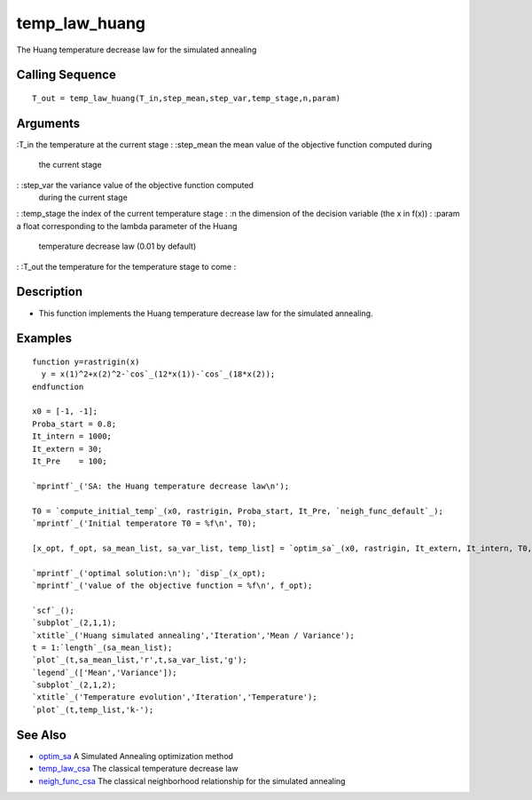 


temp_law_huang
==============

The Huang temperature decrease law for the simulated annealing



Calling Sequence
~~~~~~~~~~~~~~~~


::

    T_out = temp_law_huang(T_in,step_mean,step_var,temp_stage,n,param)




Arguments
~~~~~~~~~

:T_in the temperature at the current stage
: :step_mean the mean value of the objective function computed during
  the current stage
: :step_var the variance value of the objective function computed
  during the current stage
: :temp_stage the index of the current temperature stage
: :n the dimension of the decision variable (the x in f(x))
: :param a float corresponding to the lambda parameter of the Huang
  temperature decrease law (0.01 by default)
: :T_out the temperature for the temperature stage to come
:



Description
~~~~~~~~~~~


+ This function implements the Huang temperature decrease law for the
  simulated annealing.




Examples
~~~~~~~~


::

    function y=rastrigin(x)
      y = x(1)^2+x(2)^2-`cos`_(12*x(1))-`cos`_(18*x(2));
    endfunction
    
    x0 = [-1, -1];
    Proba_start = 0.8;
    It_intern = 1000;
    It_extern = 30;
    It_Pre    = 100;
    
    `mprintf`_('SA: the Huang temperature decrease law\n');
    
    T0 = `compute_initial_temp`_(x0, rastrigin, Proba_start, It_Pre, `neigh_func_default`_);
    `mprintf`_('Initial temperatore T0 = %f\n', T0);
    
    [x_opt, f_opt, sa_mean_list, sa_var_list, temp_list] = `optim_sa`_(x0, rastrigin, It_extern, It_intern, T0, Log = %T, temp_law_huang, `neigh_func_default`_);
    
    `mprintf`_('optimal solution:\n'); `disp`_(x_opt);
    `mprintf`_('value of the objective function = %f\n', f_opt);
    
    `scf`_();
    `subplot`_(2,1,1);
    `xtitle`_('Huang simulated annealing','Iteration','Mean / Variance');
    t = 1:`length`_(sa_mean_list);
    `plot`_(t,sa_mean_list,'r',t,sa_var_list,'g');
    `legend`_(['Mean','Variance']);
    `subplot`_(2,1,2);
    `xtitle`_('Temperature evolution','Iteration','Temperature');
    `plot`_(t,temp_list,'k-');




See Also
~~~~~~~~


+ `optim_sa`_ A Simulated Annealing optimization method
+ `temp_law_csa`_ The classical temperature decrease law
+ `neigh_func_csa`_ The classical neighborhood relationship for the
  simulated annealing


.. _optim_sa: optim_sa.html
.. _neigh_func_csa: neigh_func_csa.html
.. _temp_law_csa: temp_law_csa.html


